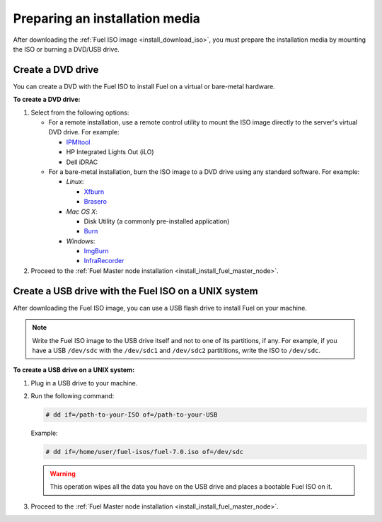.. _install_prepare_install_media:

Preparing an installation media
~~~~~~~~~~~~~~~~~~~~~~~~~~~~~~~

After downloading the :ref:`Fuel ISO image <install_download_iso>`, you must
prepare the installation media by mounting the ISO or burning a DVD/USB
drive.

Create a DVD drive
------------------

You can create a DVD with the Fuel ISO to install Fuel on a virtual or
bare-metal hardware.

**To create a DVD drive:**

#. Select from the following options:

   * For a remote installation, use a remote control utility to mount the
     ISO image directly to the server's virtual DVD drive. For example:

     * `IPMItool <http://sourceforge.net/projects/ipmitool/>`_
     * HP Integrated Lights Out (iLO)
     * Dell iDRAC

   * For a bare-metal installation, burn the ISO image to a DVD drive using any
     standard software. For example:

     - *Linux*:

       * `Xfburn <https://apps.ubuntu.com/cat/applications/precise/xfburn/>`_
       * `Brasero <http://www.linuxfromscratch.org/blfs/view/svn/gnome/brasero.html>`_

     - *Mac OS X*:

       * Disk Utility (a commonly pre-installed application)
       * `Burn <http://burn-osx.sourceforge.net/Pages/English/home.html>`_

     - *Windows*:

       * `ImgBurn <http://www.imgburn.com/>`_
       * `InfraRecorder <http://infrarecorder.org/>`_

#. Proceed to the
   :ref:`Fuel Master node installation <install_install_fuel_master_node>`.

Create a USB drive with the Fuel ISO on a UNIX system
-----------------------------------------------------

After downloading the Fuel ISO image, you can use a USB flash drive to
install Fuel on your machine.

.. note:: Write the Fuel ISO image to the USB drive itself and not to one of
   its partitions, if any. For example, if you have a USB ``/dev/sdc`` with
   the ``/dev/sdc1`` and ``/dev/sdc2`` partititions, write the ISO to
   ``/dev/sdc``.

**To create a USB drive on a UNIX system:**

#. Plug in a USB drive to your machine.
#. Run the following command:

   .. code-block:: console

      # dd if=/path-to-your-ISO of=/path-to-your-USB

   Example:

   .. code-block:: console

      # dd if=/home/user/fuel-isos/fuel-7.0.iso of=/dev/sdc

   .. warning:: This operation wipes all the data you have
                on the USB drive and places a bootable Fuel ISO
                on it.

#. Proceed to the
   :ref:`Fuel Master node installation <install_install_fuel_master_node>`.